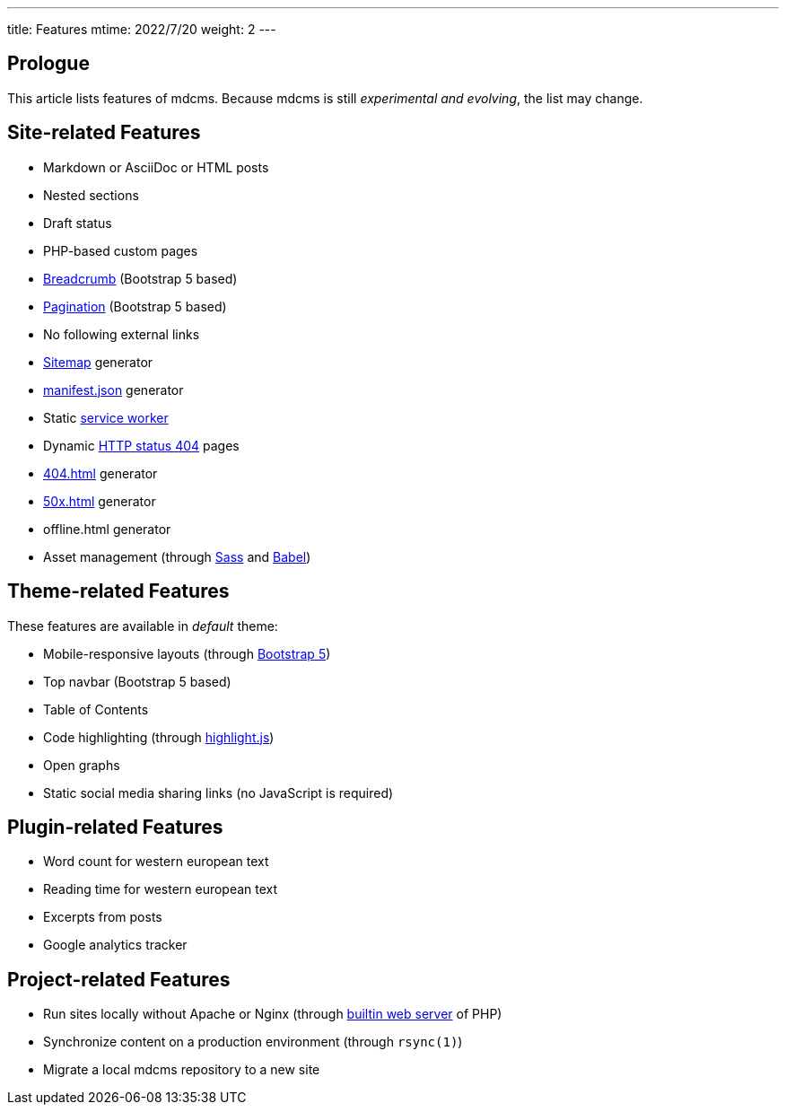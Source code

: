 ---
title: Features
mtime: 2022/7/20
weight: 2
---

== Prologue

This article lists features of mdcms. Because mdcms is still _experimental and evolving_, the list may change.

== Site-related Features

* Markdown or AsciiDoc or HTML posts
* Nested sections
* Draft status
* PHP-based custom pages
* https://en.wikipedia.org/wiki/Breadcrumb_navigation[Breadcrumb] (Bootstrap 5 based)
* https://en.wikipedia.org/wiki/Pagination[Pagination] (Bootstrap 5 based)
* No following external links
* https://en.wikipedia.org/wiki/Site_map[Sitemap] generator
* https://developer.mozilla.org/en-US/docs/Mozilla/Add-ons/WebExtensions/manifest.json[manifest.json] generator
* Static https://developers.google.com/web/fundamentals/primers/service-workers[service worker]
* Dynamic https://developer.mozilla.org/en-US/docs/Web/HTTP/Status/404[HTTP status 404] pages
* https://developer.mozilla.org/en-US/docs/Web/HTTP/Status/404[404.html] generator
* https://developer.mozilla.org/en-US/docs/Web/HTTP/Status/500[50x.html] generator
* offline.html generator
* Asset management (through https://sass-lang.com/[Sass] and https://babeljs.io/[Babel])

== Theme-related Features

These features are available in _default_ theme:

* Mobile-responsive layouts (through https://getbootstrap.com/docs/5.0/getting-started/introduction/[Bootstrap 5])
* Top navbar (Bootstrap 5 based)
* Table of Contents
* Code highlighting (through https://highlightjs.org/[highlight.js])
* Open graphs
* Static social media sharing links (no JavaScript is required)

== Plugin-related Features

* Word count for western european text
* Reading time for western european text
* Excerpts from posts
* Google analytics tracker

== Project-related Features

* Run sites locally without Apache or Nginx (through https://www.php.net/manual/en/features.commandline.webserver.php[builtin web server] of PHP)
* Synchronize content on a production environment (through `rsync(1)`)
* Migrate a local mdcms repository to a new site
